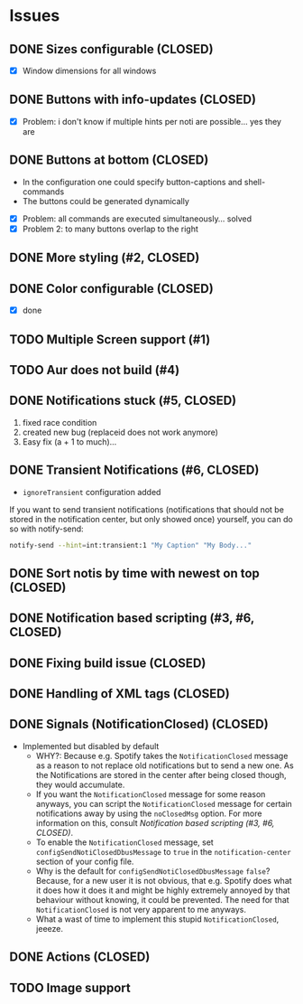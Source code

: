 * Issues
** DONE Sizes configurable (CLOSED)
:LOGBOOK:
CLOCK: [2018-11-22 Thu 20:48]--[2018-11-22 Thu 21:05] =>  0:17
:END:

- [X] Window dimensions for all windows

** DONE Buttons with info-updates (CLOSED)
:LOGBOOK:
CLOCK: [2018-11-23 Fri 18:46]--[2018-11-23 Fri 20:24] =>  1:38
CLOCK: [2018-11-23 Fri 16:01]--[2018-11-23 Fri 18:01] =>  2:00
:END:

- [X] Problem: i don't know if multiple hints per noti are possible... yes they are

** DONE Buttons at bottom (CLOSED)
:LOGBOOK:
CLOCK: [2018-11-23 Fri 14:27]--[2018-11-23 Fri 15:48] =>  1:21
CLOCK: [2018-11-23 Fri 00:33]--[2018-11-23 Fri 02:30] =>  1:57
CLOCK: [2018-11-22 Thu 23:33]--[2018-11-23 Fri 00:11] =>  0:38
:END:

- In the configuration one could specify button-captions and
  shell-commands
- The buttons could be generated dynamically 


- [X] Problem: all commands are executed simultaneously... solved
- [X] Problem 2: to many buttons overlap to the right

** DONE More styling (#2, CLOSED)
:LOGBOOK:
CLOCK: [2019-01-19 Sat 23:02]--[2019-01-19 Sat 23:49] =>  0:47
:END:

** DONE Color configurable (CLOSED)

- [X] done

** TODO Multiple Screen support (#1)
:LOGBOOK:
CLOCK: [2019-01-02 Wed 02:04]--[2019-01-02 Wed 03:14] =>  1:10
:END:
** TODO Aur does not build (#4)
:LOGBOOK:
CLOCK: [2019-01-24 Thu 14:31]--[2019-01-24 Thu 14:42] =>  0:11
CLOCK: [2019-01-24 Thu 13:04]--[2019-01-24 Thu 14:04] =>  1:00
:END:

** DONE Notifications stuck (#5, CLOSED)
:LOGBOOK:
CLOCK: [2019-02-11 Mon 22:54]--[2019-02-11 Mon 23:05] =>  0:11
CLOCK: [2019-02-11 Mon 22:29]--[2019-02-11 Mon 22:44] =>  0:15
CLOCK: [2019-02-11 Mon 21:13]--[2019-02-11 Mon 22:29] =>  1:16
:END:

1. fixed race condition
2. created new bug (replaceid does not work anymore)
3. Easy fix (a + 1 to much)...

** DONE Transient Notifications (#6, CLOSED)
:LOGBOOK:
CLOCK: [2019-03-01 Fri 19:27]--[2019-03-01 Fri 19:38] =>  0:11
:END:

- =ignoreTransient= configuration added

If you want to send transient notifications (notifications that should
not be stored in the notification center, but only showed once)
yourself, you can do so with notify-send:

#+BEGIN_SRC sh
notify-send --hint=int:transient:1 "My Caption" "My Body..."
#+END_SRC

** DONE Sort notis by time with newest on top (CLOSED)
:LOGBOOK:
CLOCK: [2019-01-19 Sat 22:36]--[2019-01-19 Sat 22:54] =>  0:18
CLOCK: [2019-01-19 Sat 22:10]--[2019-01-19 Sat 22:34] =>  0:24
:END:

** DONE Notification based scripting (#3, #6, CLOSED)
:LOGBOOK:
CLOCK: [2019-03-05 Tue 14:59]--[2019-03-05 Tue 15:20] =>  0:21
CLOCK: [2019-03-01 Fri 22:59]--[2019-03-01 Fri 23:55] =>  0:56
CLOCK: [2019-03-01 Fri 19:39]--[2019-03-01 Fri 22:43] =>  3:04
:END:

** DONE Fixing build issue (CLOSED)
:LOGBOOK:
CLOCK: [2019-03-20 Wed 13:11]--[2019-03-20 Wed 13:14] =>  0:03
:END:

** DONE Handling of XML tags (CLOSED)
:LOGBOOK:
CLOCK: [2019-03-20 Wed 13:19]--[2019-03-20 Wed 14:09] =>  0:50
:END:

** DONE Signals (NotificationClosed) (CLOSED)
:LOGBOOK:
CLOCK: [2019-03-20 Wed 18:34]--[2019-03-20 Wed 19:03] =>  0:29
CLOCK: [2019-03-20 Wed 14:10]--[2019-03-20 Wed 15:47] =>  1:37
:END:

- Implemented but disabled by default
  - WHY?: Because e.g. Spotify takes the =NotificationClosed= message
    as a reason to not replace old notifications but to send a new
    one. As the Notifications are stored in the center after being
    closed though, they would accumulate.
  - If you want the =NotificationClosed= message for some reason
    anyways, you can script the =NotificationClosed= message for
    certain notifications away by using the =noClosedMsg= option. For
    more information on this, consult [[Notification based scripting (#3, #6, CLOSED)]].
  - To enable the =NotificationClosed= message, set
    =configSendNotiClosedDbusMessage= to =true= in the
    =notification-center= section of your config file.
  - Why is the default for =configSendNotiClosedDbusMessage= =false=?
    Because, for a new user it is not obvious, that e.g. Spotify does
    what it does how it does it and might be highly extremely annoyed
    by that behaviour without knowing, it could be prevented. The need
    for that =NotificationClosed= is not very apparent to me anyways.
  - What a wast of time to implement this stupid
    =NotificationClosed=, jeeeze.

** DONE Actions (CLOSED)
:LOGBOOK:
CLOCK: [2019-03-20 Wed 15:47]--[2019-03-20 Wed 17:41] =>  1:54
:END:
** TODO Image support

